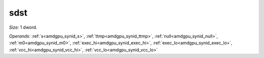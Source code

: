 ..
    **************************************************
    *                                                *
    *   Automatically generated file, do not edit!   *
    *                                                *
    **************************************************

.. _amdgpu_synid_gfx12_sdst_20064d:

sdst
====

*Size:* 1 dword.

*Operands:* :ref:`s<amdgpu_synid_s>`, :ref:`ttmp<amdgpu_synid_ttmp>`, :ref:`null<amdgpu_synid_null>`, :ref:`m0<amdgpu_synid_m0>`, :ref:`exec_hi<amdgpu_synid_exec_hi>`, :ref:`exec_lo<amdgpu_synid_exec_lo>`, :ref:`vcc_hi<amdgpu_synid_vcc_hi>`, :ref:`vcc_lo<amdgpu_synid_vcc_lo>`

